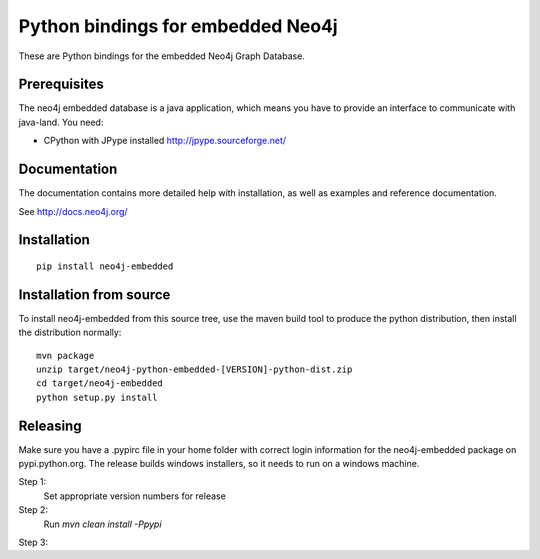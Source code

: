 Python bindings for embedded Neo4j
==================================

These are Python bindings for the embedded Neo4j Graph Database.

Prerequisites
-------------

The neo4j embedded database is a java application, which means you have to provide an interface to communicate with java-land. You need:

- CPython with JPype installed http://jpype.sourceforge.net/

Documentation
-------------

The documentation contains more detailed help with installation, as well as examples and reference documentation.

See http://docs.neo4j.org/

Installation
------------

::

  pip install neo4j-embedded

Installation from source
------------------------

To install neo4j-embedded from this source tree, use the maven build tool to produce the python distribution, then install the distribution normally:

::

  mvn package
  unzip target/neo4j-python-embedded-[VERSION]-python-dist.zip
  cd target/neo4j-embedded
  python setup.py install

Releasing
------------------------

Make sure you have a .pypirc file in your home folder with correct login information for the neo4j-embedded package on pypi.python.org. The release builds windows installers, so it needs to run on a windows machine.

Step 1:
  Set appropriate version numbers for release
  
Step 2: 
  Run `mvn clean install -Ppypi`

Step 3:
  

